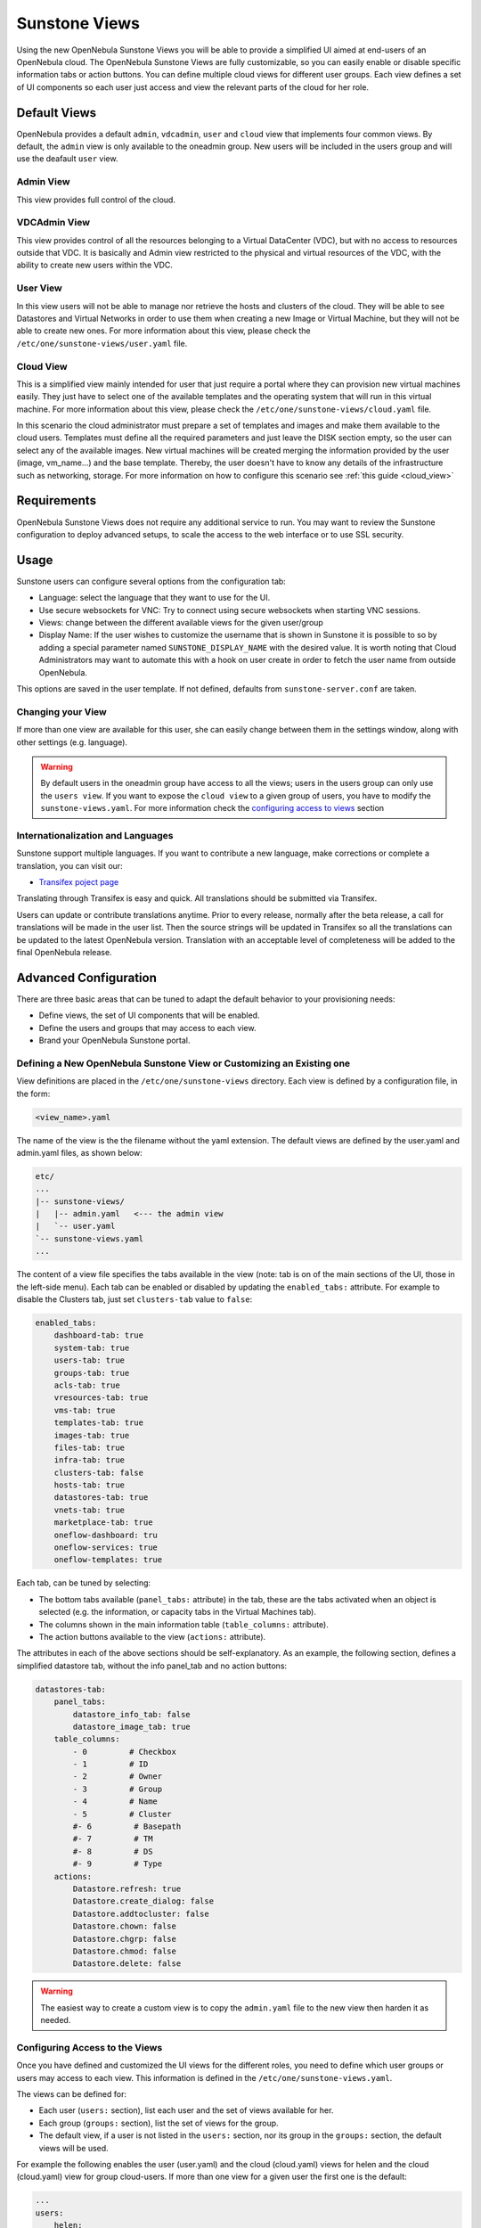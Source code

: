 .. _suns_views:

===============
Sunstone Views
===============

Using the new OpenNebula Sunstone Views you will be able to provide a simplified UI aimed at end-users of an OpenNebula cloud. The OpenNebula Sunstone Views are fully customizable, so you can easily enable or disable specific information tabs or action buttons. You can define multiple cloud views for different user groups. Each view defines a set of UI components so each user just access and view the relevant parts of the cloud for her role.

Default Views
=============

OpenNebula provides a default ``admin``, ``vdcadmin``, ``user`` and ``cloud`` view that implements four common views. By default, the ``admin`` view is only available to the oneadmin group. New users will be included in the users group and will use the deafault ``user`` view.

Admin View
----------

This view provides full control of the cloud.

|image0|

VDCAdmin View
-------------

This view provides control of all the resources belonging to a Virtual DataCenter (VDC), but with no access to resources outside that VDC. It is basically and Admin view restricted to the physical and virtual resources of the VDC, with the ability to create new users within the VDC.

|image1|

User View
---------

In this view users will not be able to manage nor retrieve the hosts and clusters of the cloud. They will be able to see Datastores and Virtual Networks in order to use them when creating a new Image or Virtual Machine, but they will not be able to create new ones. For more information about this view, please check the ``/etc/one/sunstone-views/user.yaml`` file.

|image2|

Cloud View
----------

This is a simplified view mainly intended for user that just require a portal where they can provision new virtual machines easily. They just have to select one of the available templates and the operating system that will run in this virtual machine. For more information about this view, please check the ``/etc/one/sunstone-views/cloud.yaml`` file.

In this scenario the cloud administrator must prepare a set of templates and images and make them available to the cloud users. Templates must define all the required parameters and just leave the DISK section empty, so the user can select any of the available images. New virtual machines will be created merging the information provided by the user (image, vm\_name...) and the base template. Thereby, the user doesn't have to know any details of the infrastructure such as networking, storage. For more information on how to configure this scenario see :ref:`this guide <cloud_view>`

|image3|

Requirements
============

OpenNebula Sunstone Views does not require any additional service to run. You may want to review the Sunstone configuration to deploy advanced setups, to scale the access to the web interface or to use SSL security.

Usage
=====

Sunstone users can configure several options from the configuration tab:

-  Language: select the language that they want to use for the UI.
-  Use secure websockets for VNC: Try to connect using secure websockets when starting VNC sessions.
-  Views: change between the different available views for the given user/group
-  Display Name: If the user wishes to customize the username that is shown in Sunstone it is possible to so by adding a special parameter named ``SUNSTONE_DISPLAY_NAME`` with the desired value. It is worth noting that Cloud Administrators may want to automate this with a hook on user create in order to fetch the user name from outside OpenNebula.

This options are saved in the user template. If not defined, defaults from ``sunstone-server.conf`` are taken.

|image4|

|image5|

Changing your View
------------------

If more than one view are available for this user, she can easily change between them in the settings window, along with other settings (e.g. language).

.. warning:: By default users in the oneadmin group have access to all the views; users in the users group can only use the ``users view``. If you want to expose the ``cloud view`` to a given group of users, you have to modify the ``sunstone-views.yaml``. For more information check the `configuring access to views <#configuring-access-to-the-views>`_ section

Internationalization and Languages
----------------------------------

Sunstone support multiple languages. If you want to contribute a new language, make corrections or complete a translation, you can visit our:

-  `Transifex poject page <https://www.transifex.com/projects/p/one/>`__

Translating through Transifex is easy and quick. All translations should be submitted via Transifex.

Users can update or contribute translations anytime. Prior to every release, normally after the beta release, a call for translations will be made in the user list. Then the source strings will be updated in Transifex so all the translations can be updated to the latest OpenNebula version. Translation with an acceptable level of completeness will be added to the final OpenNebula release.

Advanced Configuration
======================

There are three basic areas that can be tuned to adapt the default behavior to your provisioning needs:

-  Define views, the set of UI components that will be enabled.
-  Define the users and groups that may access to each view.
-  Brand your OpenNebula Sunstone portal.

Defining a New OpenNebula Sunstone View or Customizing an Existing one
----------------------------------------------------------------------

View definitions are placed in the ``/etc/one/sunstone-views`` directory. Each view is defined by a configuration file, in the form:

.. code::

       <view_name>.yaml

The name of the view is the the filename without the yaml extension. The default views are defined by the user.yaml and admin.yaml files, as shown below:

.. code::

    etc/
    ...
    |-- sunstone-views/
    |   |-- admin.yaml   <--- the admin view
    |   `-- user.yaml
    `-- sunstone-views.yaml
    ...

The content of a view file specifies the tabs available in the view (note: tab is on of the main sections of the UI, those in the left-side menu). Each tab can be enabled or disabled by updating the ``enabled_tabs:`` attribute. For example to disable the Clusters tab, just set ``clusters-tab`` value to ``false``:

.. code::

    enabled_tabs:
        dashboard-tab: true
        system-tab: true
        users-tab: true
        groups-tab: true
        acls-tab: true
        vresources-tab: true
        vms-tab: true
        templates-tab: true
        images-tab: true
        files-tab: true
        infra-tab: true
        clusters-tab: false
        hosts-tab: true
        datastores-tab: true
        vnets-tab: true
        marketplace-tab: true
        oneflow-dashboard: tru
        oneflow-services: true
        oneflow-templates: true

Each tab, can be tuned by selecting:

-  The bottom tabs available (``panel_tabs:`` attribute) in the tab, these are the tabs activated when an object is selected (e.g. the information, or capacity tabs in the Virtual Machines tab).
-  The columns shown in the main information table (``table_columns:`` attribute).
-  The action buttons available to the view (``actions:`` attribute).

The attributes in each of the above sections should be self-explanatory. As an example, the following section, defines a simplified datastore tab, without the info panel\_tab and no action buttons:

.. code::

        datastores-tab:
            panel_tabs:
                datastore_info_tab: false
                datastore_image_tab: true
            table_columns:
                - 0         # Checkbox
                - 1         # ID
                - 2         # Owner
                - 3         # Group
                - 4         # Name
                - 5         # Cluster
                #- 6         # Basepath
                #- 7         # TM
                #- 8         # DS
                #- 9         # Type
            actions:
                Datastore.refresh: true
                Datastore.create_dialog: false
                Datastore.addtocluster: false
                Datastore.chown: false
                Datastore.chgrp: false
                Datastore.chmod: false
                Datastore.delete: false

.. warning:: The easiest way to create a custom view is to copy the ``admin.yaml`` file to the new view then harden it as needed.

Configuring Access to the Views
-------------------------------

Once you have defined and customized the UI views for the different roles, you need to define which user groups or users may access to each view. This information is defined in the ``/etc/one/sunstone-views.yaml``.

The views can be defined for:

-  Each user (``users:`` section), list each user and the set of views available for her.
-  Each group (``groups:`` section), list the set of views for the group.
-  The default view, if a user is not listed in the ``users:`` section, nor its group in the ``groups:`` section, the default views will be used.

For example the following enables the user (user.yaml) and the cloud (cloud.yaml) views for helen and the cloud (cloud.yaml) view for group cloud-users. If more than one view for a given user the first one is the default:

.. code::

    ...
    users:
        helen:
            - cloud
            - user
    groups:
        cloud-users:
            - cloud
    default:
        - user

A Different Endpoint for Each View
~~~~~~~~~~~~~~~~~~~~~~~~~~~~~~~~~~

OpenNebula Sunstone views can be adapted to deploy a different endpoint for each kind of user. For example if you want an endpoint for the admins and a different one for the cloud users. You will just have to deploy a new sunstone server (TODO deploy in a different machine link) and set a default view for each sunstone instance:

.. code::

      # Admin sunstone
      cat /etc/one/sunstone-server.conf
        ...
        :host: admin.sunstone.com
        ...

      cat /etc/one/sunstone-views.yaml
        ...
        users:
        groups:
        default:
            - admin

.. code::

      # Users sunstone
      cat /etc/one/sunstone-server.conf
        ...
        :host: user.sunstone.com
        ...

      cat /etc/one/sunstone-views.yaml
        ...
        users:
        groups:
        default:
            - user

Branding the Sunstone Portal
----------------------------

You can easily add you logos to the login and main screens by updating the ``logo:`` attribute as follows:

-  The login screen is defined in the ``/etc/one/sunstone-views.yaml``.
-  The logo of the main UI screen is defined for each view in the view file.

.. |image0| image:: /images/admin_view.jpg
.. |image1| image:: /images/vdcadmin_view.png
.. |image2| image:: /images/user_view.jpg
.. |image3| image:: /images/cloud-view.png
.. |image4| image:: /images/views_settings.jpg
.. |image5| image:: /images/views_conf.jpg
